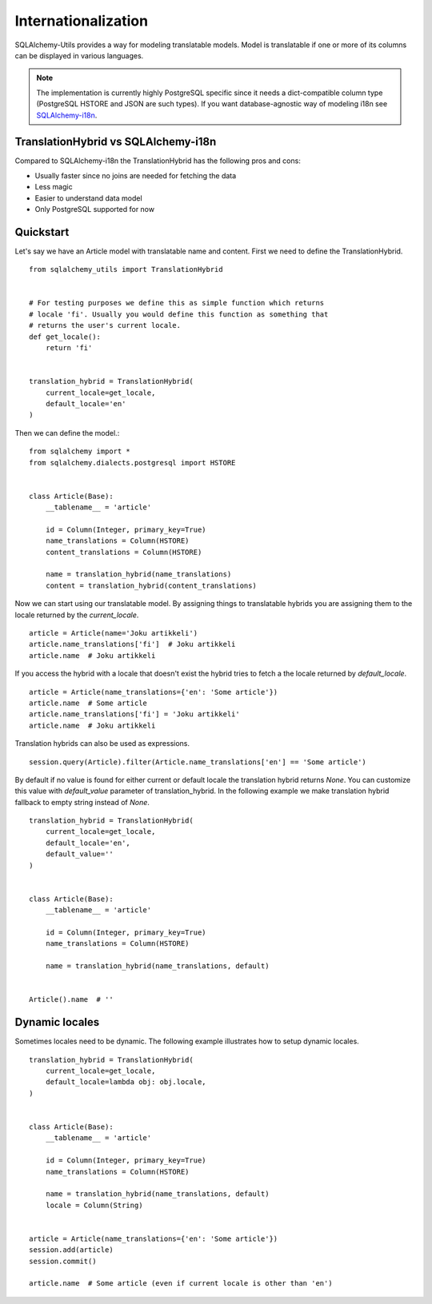 Internationalization
====================

SQLAlchemy-Utils provides a way for modeling translatable models. Model is
translatable if one or more of its columns can be displayed in various languages.

.. note::

    The implementation is currently highly PostgreSQL specific since it needs
    a dict-compatible column type (PostgreSQL HSTORE and JSON are such types).
    If you want database-agnostic way of modeling i18n see `SQLAlchemy-i18n`_.


TranslationHybrid vs SQLAlchemy-i18n
------------------------------------

Compared to SQLAlchemy-i18n the TranslationHybrid has the following pros and cons:

* Usually faster since no joins are needed for fetching the data
* Less magic
* Easier to understand data model
* Only PostgreSQL supported for now


Quickstart
----------

Let's say we have an Article model with translatable name and content. First we
need to define the TranslationHybrid.

::

    from sqlalchemy_utils import TranslationHybrid


    # For testing purposes we define this as simple function which returns
    # locale 'fi'. Usually you would define this function as something that
    # returns the user's current locale.
    def get_locale():
        return 'fi'


    translation_hybrid = TranslationHybrid(
        current_locale=get_locale,
        default_locale='en'
    )


Then we can define the model.::


    from sqlalchemy import *
    from sqlalchemy.dialects.postgresql import HSTORE


    class Article(Base):
        __tablename__ = 'article'

        id = Column(Integer, primary_key=True)
        name_translations = Column(HSTORE)
        content_translations = Column(HSTORE)

        name = translation_hybrid(name_translations)
        content = translation_hybrid(content_translations)


Now we can start using our translatable model. By assigning things to
translatable hybrids you are assigning them to the locale returned by the
`current_locale`.
::


    article = Article(name='Joku artikkeli')
    article.name_translations['fi']  # Joku artikkeli
    article.name  # Joku artikkeli


If you access the hybrid with a locale that doesn't exist the hybrid tries to
fetch a the locale returned by `default_locale`.
::

    article = Article(name_translations={'en': 'Some article'})
    article.name  # Some article
    article.name_translations['fi'] = 'Joku artikkeli'
    article.name  # Joku artikkeli


Translation hybrids can also be used as expressions.
::

    session.query(Article).filter(Article.name_translations['en'] == 'Some article')


By default if no value is found for either current or default locale the
translation hybrid returns `None`. You can customize this value with `default_value` parameter
of translation_hybrid. In the following example we make translation hybrid fallback to empty string instead of `None`.

::

    translation_hybrid = TranslationHybrid(
        current_locale=get_locale,
        default_locale='en',
        default_value=''
    )


    class Article(Base):
        __tablename__ = 'article'

        id = Column(Integer, primary_key=True)
        name_translations = Column(HSTORE)

        name = translation_hybrid(name_translations, default)


    Article().name  # ''


Dynamic locales
---------------

Sometimes locales need to be dynamic. The following example illustrates how to setup
dynamic locales.


::

    translation_hybrid = TranslationHybrid(
        current_locale=get_locale,
        default_locale=lambda obj: obj.locale,
    )


    class Article(Base):
        __tablename__ = 'article'

        id = Column(Integer, primary_key=True)
        name_translations = Column(HSTORE)

        name = translation_hybrid(name_translations, default)
        locale = Column(String)


    article = Article(name_translations={'en': 'Some article'})
    session.add(article)
    session.commit()

    article.name  # Some article (even if current locale is other than 'en')




.. _SQLAlchemy-i18n: https://github.com/kvesteri/sqlalchemy-i18n
